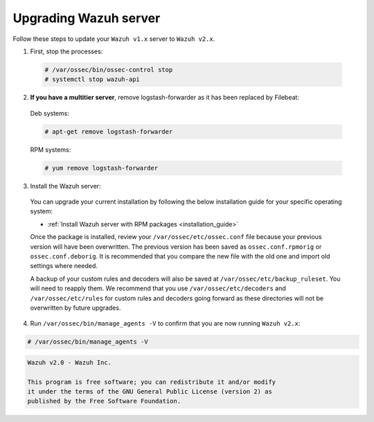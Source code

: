.. Copyright (C) 2020 Wazuh, Inc.

.. _upgrading_wazuh_server:

Upgrading Wazuh server
=======================

Follow these steps to update your ``Wazuh v1.x`` server to ``Wazuh v2.x``.

1. First, stop the processes:

  .. code-block:: console

    # /var/ossec/bin/ossec-control stop
    # systemctl stop wazuh-api

2. **If you have a multitier server**, remove logstash-forwarder as it has been replaced by Filebeat:

  Deb systems:

  .. code-block:: console

    # apt-get remove logstash-forwarder

  RPM systems:

  .. code-block:: console

    # yum remove logstash-forwarder

3. Install the Wazuh server:

  You can upgrade your current installation by following the below installation guide for your specific operating system:

  - :ref:`Install Wazuh server with RPM packages <installation_guide>`

  Once the package is installed, review your ``/var/ossec/etc/ossec.conf`` file because your previous version will have been overwritten. The previous version has been saved as ``ossec.conf.rpmorig`` or ``ossec.conf.deborig``. It is recommended that you  compare the new file with the old one and import old settings where needed.

  A backup of your custom rules and decoders will also be saved at ``/var/ossec/etc/backup_ruleset``. You will need to reapply them. We recommend that you use ``/var/ossec/etc/decoders`` and ``/var/ossec/etc/rules`` for custom rules and decoders going forward as these directories will not be overwritten by future upgrades.

4. Run ``/var/ossec/bin/manage_agents -V`` to confirm that you are now running ``Wazuh v2.x``:

.. code-block:: console

    # /var/ossec/bin/manage_agents -V

.. code-block:: none
  	:class: output

  	Wazuh v2.0 - Wazuh Inc.

  	This program is free software; you can redistribute it and/or modify
  	it under the terms of the GNU General Public License (version 2) as
  	published by the Free Software Foundation.
